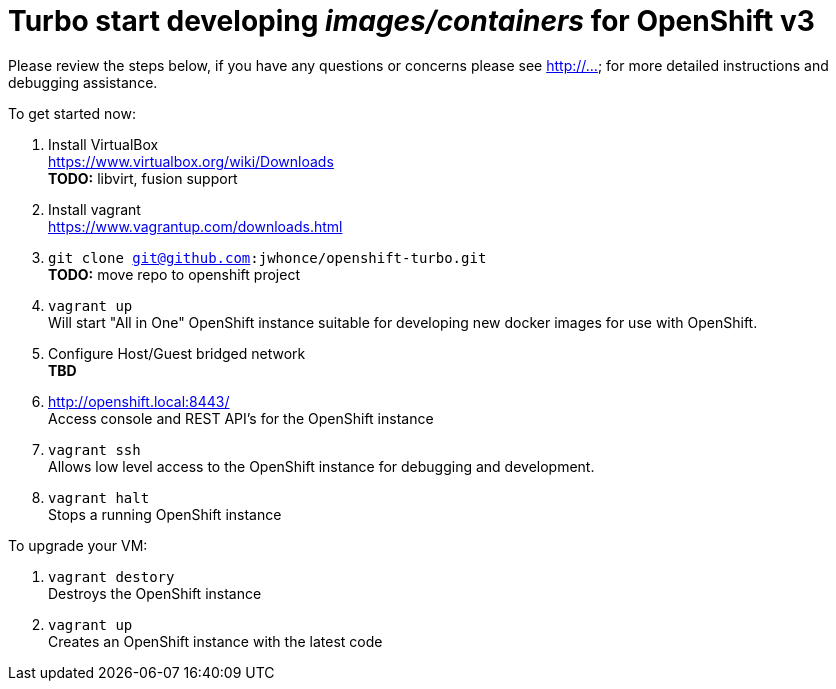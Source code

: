 # Turbo start developing _images/containers_ for OpenShift v3

Please review the steps below, if you have any questions or concerns please see http://... for more detailed instructions and
debugging assistance.

.To get started now: +
. Install VirtualBox +
  https://www.virtualbox.org/wiki/Downloads +
  *TODO:* libvirt, fusion support
. Install vagrant +
  https://www.vagrantup.com/downloads.html +
. `git clone git@github.com:jwhonce/openshift-turbo.git` +
  *TODO:* move repo to openshift project
. `vagrant up` +
   Will start "All in One" OpenShift instance suitable for developing new docker images for use with OpenShift.
. Configure Host/Guest bridged network +
   *TBD*
. http://openshift.local:8443/ +
   Access console and REST API's for the OpenShift instance
. `vagrant ssh` +
   Allows low level access to the OpenShift instance for debugging and development.
. `vagrant halt` +
   Stops a running OpenShift instance

.To upgrade your VM: +
. `vagrant destory` +
  Destroys the OpenShift instance
. `vagrant up` +
  Creates an OpenShift instance with the latest code


